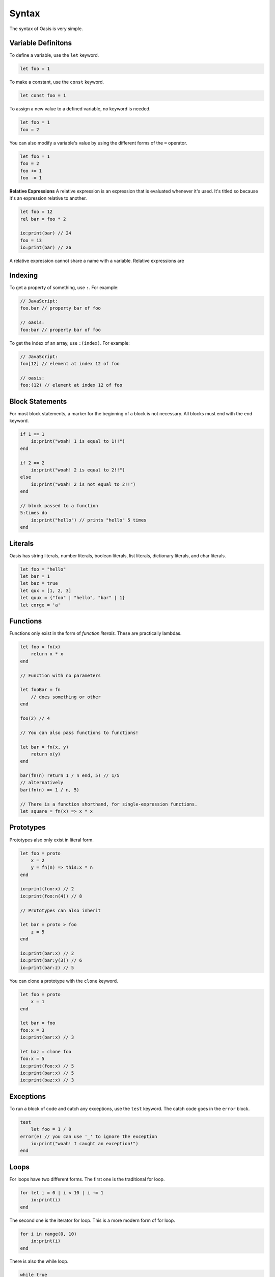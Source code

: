 ######
Syntax
######

The syntax of Oasis is very simple.

********
Variable Definitons
********

To define a variable, use the ``let`` keyword.

.. code-block:: oasis

    let foo = 1

To make a constant, use the ``const`` keyword.

.. code-block:: oasis

    let const foo = 1

To assign a new value to a defined variable, no keyword is needed.

.. code-block:: oasis

    let foo = 1
    foo = 2

You can also modify a variable's value by using the different forms of the ``=`` operator.

.. code-block:: oasis

    let foo = 1
    foo = 2
    foo += 1
    foo -= 1

**Relative Expressions**
A relative expression is an expression that is evaluated whenever it's used.
It's titled so because it's an expression relative to another.

.. code-block:: oasis

    let foo = 12
    rel bar = foo * 2

    io:print(bar) // 24
    foo = 13
    io:print(bar) // 26

A relative expression cannot share a name with a variable.
Relative expressions are

********
Indexing
********

To get a property of something, use ``:``.
For example:

.. code-block:: oasis

    // JavaScript:
    foo.bar // property bar of foo

    // oasis:
    foo:bar // property bar of foo

To get the index of an array, use ``:(index)``.
For example:

.. code-block:: oasis

    // JavaScript:
    foo[12] // element at index 12 of foo

    // oasis:
    foo:(12) // element at index 12 of foo

********
Block Statements
********

For most block statements, a marker for the beginning of a block is not necessary. All blocks must end with the ``end`` keyword.

.. code-block:: oasis

    if 1 == 1
        io:print("woah! 1 is equal to 1!!")
    end

    if 2 == 2
        io:print("woah! 2 is equal to 2!!")
    else
        io:print("woah! 2 is not equal to 2!!")
    end

    // block passed to a function
    5:times do
        io:print("hello") // prints "hello" 5 times
    end

********
Literals
********

Oasis has string literals, number literals, boolean literals, list literals, dictionary literals, and char literals.

.. code-block:: oasis

    let foo = "hello"
    let bar = 1
    let baz = true
    let qux = [1, 2, 3]
    let quux = {"foo" | "hello", "bar" | 1}
    let corge = 'a'

********
Functions
********

Functions only exist in the form of `function literals.` These are practically lambdas.

.. code-block:: oasis

    let foo = fn(x)
        return x * x
    end

    // Function with no parameters

    let fooBar = fn
        // does something or other
    end

    foo(2) // 4

    // You can also pass functions to functions!

    let bar = fn(x, y)
        return x(y)
    end

    bar(fn(n) return 1 / n end, 5) // 1/5
    // alternatively
    bar(fn(n) => 1 / n, 5)

    // There is a function shorthand, for single-expression functions.
    let square = fn(x) => x * x

********
Prototypes
********

Prototypes also only exist in literal form.

.. code-block:: oasis

    let foo = proto
        x = 2
        y = fn(n) => this:x * n
    end

    io:print(foo:x) // 2
    io:print(foo:n(4)) // 8

    // Prototypes can also inherit

    let bar = proto > foo
        z = 5
    end

    io:print(bar:x) // 2
    io:print(bar:y(3)) // 6
    io:print(bar:z) // 5

You can clone a prototype with the ``clone`` keyword.

.. code-block:: oasis

    let foo = proto
        x = 1
    end

    let bar = foo
    foo:x = 3
    io:print(bar:x) // 3

    let baz = clone foo
    foo:x = 5
    io:print(foo:x) // 5
    io:print(bar:x) // 5
    io:print(baz:x) // 3

********
Exceptions
********

To run a block of code and catch any exceptions, use the ``test`` keyword.
The catch code goes in the ``error`` block.

.. code-block:: oasis

    test
        let foo = 1 / 0
    error(e) // you can use '_' to ignore the exception
        io:print("woah! I caught an exception!")
    end

********
Loops
********

For loops have two different forms.
The first one is the traditional for loop.

.. code-block:: oasis

    for let i = 0 | i < 10 | i += 1
        io:print(i)
    end

The second one is the iterator for loop. This is a more modern form of for loop.

.. code-block:: oasis

    for i in range(0, 10)
        io:print(i)
    end

There is also the while loop.

.. code-block:: oasis

    while true
        io:print("woah! I'm in a loop!")
    end

You can also use the ``break`` keyword to break out of a loop.

.. code-block:: oasis

    while true
        io:print("woah! I'm in a loop!")
        break
    end

You can also use the ``continue`` keyword to skip the rest of the loop.

.. code-block:: oasis

    while true
        if true
            continue
        end
        io:print("woah! I'm in a loop!") // this will never print
    end

********
List Comprehensions
********

List comprehensions are syntatic sugar for mapping a function over a list.

.. code-block:: oasis

        let foo = [1, 2, 3, 4, 5]
        let bar = {fn(i) => i * 2 of foo} // [2, 4, 6, 8, 10]

********
Operators
********

Here's a rundown of all of Oasis's operators.

**Arithmetic**

.. code-block:: oasis

    1 + 2 // addition: 3
    1 - 2 // subtraction: -1
    1 * 2 // multiplication: 2
    1 / 2 // division: 0.5
    1 % 2 // modulus: 1

**Directional evaluation**

These are the directional evaluation operators.
They are used to evaluate expressions in a specific direction.
They are always evaluated left-to-right, but depending on the direction of the arrow, it will return the first or last expression.
These are identical to the comma operator in C, but with direction.

.. code-block:: oasis

    1 |> 2 |> 3 // right evaluation: 3
    1 <| 2 <| 3 // left evaluation: 1

**Comparison**

.. code-block:: oasis

    1 == 2 // equality: false
    1 != 2 // inequality: true
    1 < 2 // less than: true
    1 > 2 // greater than: false
    1 <= 2 // less than or equal to: true
    1 >= 2 // greater than or equal to: false

    true and true // logical and: true
    true or false // logical or: true
    not true // logical not: false

    null ? 1 // null coalescing: 1
